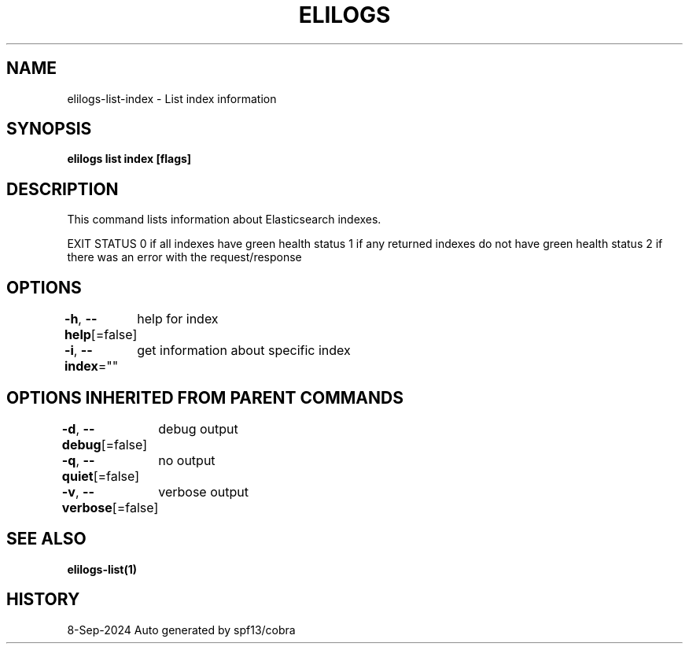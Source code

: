 .nh
.TH "ELILOGS" "1" "Sep 2024" "harvey-earth" "elilogs Man Page"

.SH NAME
.PP
elilogs-list-index - List index information


.SH SYNOPSIS
.PP
\fBelilogs list index [flags]\fP


.SH DESCRIPTION
.PP
This command lists information about Elasticsearch indexes.

.PP
EXIT STATUS
0 if all indexes have green health status
1 if any returned indexes do not have green health status
2 if there was an error with the request/response


.SH OPTIONS
.PP
\fB-h\fP, \fB--help\fP[=false]
	help for index

.PP
\fB-i\fP, \fB--index\fP=""
	get information about specific index


.SH OPTIONS INHERITED FROM PARENT COMMANDS
.PP
\fB-d\fP, \fB--debug\fP[=false]
	debug output

.PP
\fB-q\fP, \fB--quiet\fP[=false]
	no output

.PP
\fB-v\fP, \fB--verbose\fP[=false]
	verbose output


.SH SEE ALSO
.PP
\fBelilogs-list(1)\fP


.SH HISTORY
.PP
8-Sep-2024 Auto generated by spf13/cobra
